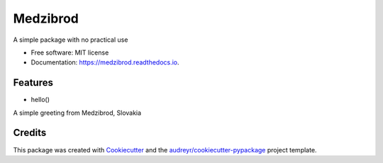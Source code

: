 =========
Medzibrod
=========


.. image:: https://img.shields.io/pypi/v/medzibrod.svg
        :target: https://pypi.python.org/pypi/medzibrod

.. image:: https://img.shields.io/travis/mnalevanko/medzibrod.svg
        :target: https://travis-ci.org/mnalevanko/medzibrod

.. image:: https://readthedocs.org/projects/medzibrod/badge/?version=latest
        :target: https://medzibrod.readthedocs.io/en/latest/?badge=latest
        :alt: Documentation Status




A simple package with no practical use


* Free software: MIT license
* Documentation: https://medzibrod.readthedocs.io.


Features
--------

* hello()
A simple greeting from Medzibrod, Slovakia

Credits
-------

This package was created with Cookiecutter_ and the `audreyr/cookiecutter-pypackage`_ project template.

.. _Cookiecutter: https://github.com/audreyr/cookiecutter
.. _`audreyr/cookiecutter-pypackage`: https://github.com/audreyr/cookiecutter-pypackage
